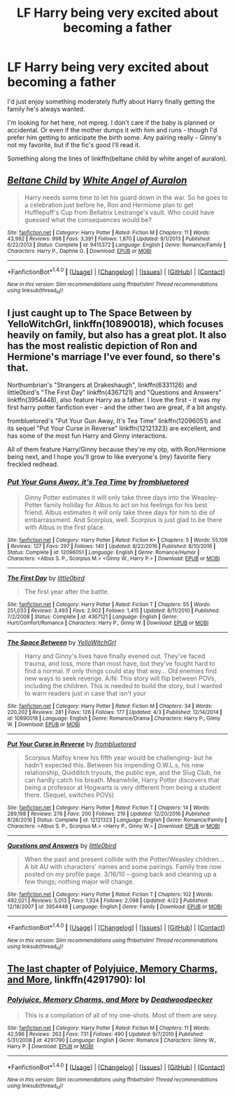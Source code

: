#+TITLE: LF Harry being very excited about becoming a father

* LF Harry being very excited about becoming a father
:PROPERTIES:
:Author: t1mepiece
:Score: 14
:DateUnix: 1494894816.0
:DateShort: 2017-May-16
:FlairText: Request
:END:
I'd just enjoy something moderately fluffy about Harry finally getting the family he's always wanted.

I'm looking for het here, not mpreg. I don't care if the baby is planned or accidental. Or even if the mother dumps it with him and runs - though I'd prefer him getting to anticipate the birth some. Any pairing really - Ginny's not my favorite, but if the fic's good I'll read it.

Something along the lines of linkffn(beltane child by white angel of auralon).


** [[http://www.fanfiction.net/s/9415372/1/][*/Beltane Child/*]] by [[https://www.fanfiction.net/u/2149875/White-Angel-of-Auralon][/White Angel of Auralon/]]

#+begin_quote
  Harry needs some time to let his guard down in the war. So he goes to a celebration just before he, Ron and Hermione plan to get Hufflepuff's Cup from Bellatrix Lestrange's vault. Who could have guessed what the consequences would be?
#+end_quote

^{/Site/: [[http://www.fanfiction.net/][fanfiction.net]] *|* /Category/: Harry Potter *|* /Rated/: Fiction M *|* /Chapters/: 11 *|* /Words/: 43,992 *|* /Reviews/: 998 *|* /Favs/: 3,391 *|* /Follows/: 1,870 *|* /Updated/: 9/1/2013 *|* /Published/: 6/22/2013 *|* /Status/: Complete *|* /id/: 9415372 *|* /Language/: English *|* /Genre/: Romance/Family *|* /Characters/: Harry P., Daphne G. *|* /Download/: [[http://www.ff2ebook.com/old/ffn-bot/index.php?id=9415372&source=ff&filetype=epub][EPUB]] or [[http://www.ff2ebook.com/old/ffn-bot/index.php?id=9415372&source=ff&filetype=mobi][MOBI]]}

--------------

*FanfictionBot*^{1.4.0} *|* [[[https://github.com/tusing/reddit-ffn-bot/wiki/Usage][Usage]]] | [[[https://github.com/tusing/reddit-ffn-bot/wiki/Changelog][Changelog]]] | [[[https://github.com/tusing/reddit-ffn-bot/issues/][Issues]]] | [[[https://github.com/tusing/reddit-ffn-bot/][GitHub]]] | [[[https://www.reddit.com/message/compose?to=tusing][Contact]]]

^{/New in this version: Slim recommendations using/ ffnbot!slim! /Thread recommendations using/ linksub(thread_id)!}
:PROPERTIES:
:Author: FanfictionBot
:Score: 5
:DateUnix: 1494894834.0
:DateShort: 2017-May-16
:END:


** I just caught up to The Space Between by YelloWitchGrl, linkffn(10890018), which focuses heavily on family, but also has a great plot. It also has the most realistic depiction of Ron and Hermione's marriage I've ever found, so there's that.

Northumbrian's "Strangers at Drakeshaugh", linkffn(6331126) and little0bird's "The First Day" linkffn(4367121) and "Questions and Answers" linkffn(3954448), also feature Harry as a father. I love the first - it was my first harry potter fanfiction ever - and the other two are great, if a bit angsty.

frombluetored's "Put Your Gun Away, It's Tea Time" linkffn(12096051) and its sequel "Put Your Curse in Reverse" linkffn(12121323) are excellent, and has some of the most fun Harry and Ginny interactions.

All of them feature Harry/Ginny because they're my otp, with Ron/Hermione being next, and I hope you'll grow to like everyone's (my) favorite fiery freckled redhead.
:PROPERTIES:
:Author: Inkb0ts
:Score: 2
:DateUnix: 1495205210.0
:DateShort: 2017-May-19
:END:

*** [[http://www.fanfiction.net/s/12096051/1/][*/Put Your Guns Away, it's Tea Time/*]] by [[https://www.fanfiction.net/u/3994024/frombluetored][/frombluetored/]]

#+begin_quote
  Ginny Potter estimates it will only take three days into the Weasley-Potter family holiday for Albus to act on his feelings for his best friend. Albus estimates it will only take three days for him to die of embarrassment. And Scorpius, well. Scorpius is just glad to be there with Albus in the first place.
#+end_quote

^{/Site/: [[http://www.fanfiction.net/][fanfiction.net]] *|* /Category/: Harry Potter *|* /Rated/: Fiction K+ *|* /Chapters/: 5 *|* /Words/: 55,109 *|* /Reviews/: 127 *|* /Favs/: 297 *|* /Follows/: 140 *|* /Updated/: 8/22/2016 *|* /Published/: 8/10/2016 *|* /Status/: Complete *|* /id/: 12096051 *|* /Language/: English *|* /Genre/: Romance/Humor *|* /Characters/: <Albus S. P., Scorpius M.> <Ginny W., Harry P.> *|* /Download/: [[http://www.ff2ebook.com/old/ffn-bot/index.php?id=12096051&source=ff&filetype=epub][EPUB]] or [[http://www.ff2ebook.com/old/ffn-bot/index.php?id=12096051&source=ff&filetype=mobi][MOBI]]}

--------------

[[http://www.fanfiction.net/s/4367121/1/][*/The First Day/*]] by [[https://www.fanfiction.net/u/1443437/little0bird][/little0bird/]]

#+begin_quote
  The first year after the battle.
#+end_quote

^{/Site/: [[http://www.fanfiction.net/][fanfiction.net]] *|* /Category/: Harry Potter *|* /Rated/: Fiction T *|* /Chapters/: 55 *|* /Words/: 251,033 *|* /Reviews/: 3,493 *|* /Favs/: 2,902 *|* /Follows/: 1,415 *|* /Updated/: 8/11/2010 *|* /Published/: 7/2/2008 *|* /Status/: Complete *|* /id/: 4367121 *|* /Language/: English *|* /Genre/: Hurt/Comfort/Romance *|* /Characters/: Harry P., Ginny W. *|* /Download/: [[http://www.ff2ebook.com/old/ffn-bot/index.php?id=4367121&source=ff&filetype=epub][EPUB]] or [[http://www.ff2ebook.com/old/ffn-bot/index.php?id=4367121&source=ff&filetype=mobi][MOBI]]}

--------------

[[http://www.fanfiction.net/s/10890018/1/][*/The Space Between/*]] by [[https://www.fanfiction.net/u/747613/YelloWitchGrl][/YelloWitchGrl/]]

#+begin_quote
  Harry and Ginny's lives have finally evened out. They've faced trauma, and loss, more than most have, but they've fought hard to find a normal. If only things could stay that way... Old enemies find new ways to seek revenge. A/N: This story will flip between POVs, including the children. This is needed to build the story, but I wanted to warn readers just in case that isn't your
#+end_quote

^{/Site/: [[http://www.fanfiction.net/][fanfiction.net]] *|* /Category/: Harry Potter *|* /Rated/: Fiction M *|* /Chapters/: 34 *|* /Words/: 220,202 *|* /Reviews/: 281 *|* /Favs/: 126 *|* /Follows/: 177 *|* /Updated/: 4/3 *|* /Published/: 12/14/2014 *|* /id/: 10890018 *|* /Language/: English *|* /Genre/: Romance/Drama *|* /Characters/: Harry P., Ginny W. *|* /Download/: [[http://www.ff2ebook.com/old/ffn-bot/index.php?id=10890018&source=ff&filetype=epub][EPUB]] or [[http://www.ff2ebook.com/old/ffn-bot/index.php?id=10890018&source=ff&filetype=mobi][MOBI]]}

--------------

[[http://www.fanfiction.net/s/12121323/1/][*/Put Your Curse in Reverse/*]] by [[https://www.fanfiction.net/u/3994024/frombluetored][/frombluetored/]]

#+begin_quote
  Scorpius Malfoy knew his fifth year would be challenging- but he hadn't expected this. Between his impending O.W.L.s, his new relationship, Quidditch tryouts, the public eye, and the Slug Club, he can hardly catch his breath. Meanwhile, Harry Potter discovers that being a professor at Hogwarts is very different from being a student there. (Sequel, switches POVs)
#+end_quote

^{/Site/: [[http://www.fanfiction.net/][fanfiction.net]] *|* /Category/: Harry Potter *|* /Rated/: Fiction T *|* /Chapters/: 14 *|* /Words/: 289,198 *|* /Reviews/: 276 *|* /Favs/: 200 *|* /Follows/: 219 *|* /Updated/: 12/20/2016 *|* /Published/: 8/26/2016 *|* /Status/: Complete *|* /id/: 12121323 *|* /Language/: English *|* /Genre/: Romance/Family *|* /Characters/: <Albus S. P., Scorpius M.> <Harry P., Ginny W.> *|* /Download/: [[http://www.ff2ebook.com/old/ffn-bot/index.php?id=12121323&source=ff&filetype=epub][EPUB]] or [[http://www.ff2ebook.com/old/ffn-bot/index.php?id=12121323&source=ff&filetype=mobi][MOBI]]}

--------------

[[http://www.fanfiction.net/s/3954448/1/][*/Questions and Answers/*]] by [[https://www.fanfiction.net/u/1443437/little0bird][/little0bird/]]

#+begin_quote
  When the past and present collide with the Potter/Weasley children... A bit AU with characters' names and some pairings. Family tree now posted on my profile page. 3/16/10 -- going back and cleaning up a few things; nothing major will change.
#+end_quote

^{/Site/: [[http://www.fanfiction.net/][fanfiction.net]] *|* /Category/: Harry Potter *|* /Rated/: Fiction T *|* /Chapters/: 102 *|* /Words/: 492,021 *|* /Reviews/: 5,013 *|* /Favs/: 1,924 *|* /Follows/: 2,098 *|* /Updated/: 4/22 *|* /Published/: 12/18/2007 *|* /id/: 3954448 *|* /Language/: English *|* /Genre/: Family *|* /Download/: [[http://www.ff2ebook.com/old/ffn-bot/index.php?id=3954448&source=ff&filetype=epub][EPUB]] or [[http://www.ff2ebook.com/old/ffn-bot/index.php?id=3954448&source=ff&filetype=mobi][MOBI]]}

--------------

*FanfictionBot*^{1.4.0} *|* [[[https://github.com/tusing/reddit-ffn-bot/wiki/Usage][Usage]]] | [[[https://github.com/tusing/reddit-ffn-bot/wiki/Changelog][Changelog]]] | [[[https://github.com/tusing/reddit-ffn-bot/issues/][Issues]]] | [[[https://github.com/tusing/reddit-ffn-bot/][GitHub]]] | [[[https://www.reddit.com/message/compose?to=tusing][Contact]]]

^{/New in this version: Slim recommendations using/ ffnbot!slim! /Thread recommendations using/ linksub(thread_id)!}
:PROPERTIES:
:Author: FanfictionBot
:Score: 1
:DateUnix: 1495205213.0
:DateShort: 2017-May-19
:END:


** [[https://www.fanfiction.net/s/4291790/11/Polyjuice-Memory-Charms-and-More][The last chapter]] of [[https://www.fanfiction.net/s/4291790/11/Polyjuice-Memory-Charms-and-More][Polyjuice, Memory Charms, and More]], linkffn(4291790): lol
:PROPERTIES:
:Author: InquisitorCOC
:Score: 0
:DateUnix: 1494946664.0
:DateShort: 2017-May-16
:END:

*** [[http://www.fanfiction.net/s/4291790/1/][*/Polyjuice, Memory Charms, and More/*]] by [[https://www.fanfiction.net/u/386600/Deadwoodpecker][/Deadwoodpecker/]]

#+begin_quote
  This is a compilation of all of my one-shots. Most of them are sexy.
#+end_quote

^{/Site/: [[http://www.fanfiction.net/][fanfiction.net]] *|* /Category/: Harry Potter *|* /Rated/: Fiction M *|* /Chapters/: 11 *|* /Words/: 42,596 *|* /Reviews/: 263 *|* /Favs/: 731 *|* /Follows/: 490 *|* /Updated/: 9/7/2010 *|* /Published/: 5/31/2008 *|* /id/: 4291790 *|* /Language/: English *|* /Genre/: Romance *|* /Characters/: Ginny W., Harry P. *|* /Download/: [[http://www.ff2ebook.com/old/ffn-bot/index.php?id=4291790&source=ff&filetype=epub][EPUB]] or [[http://www.ff2ebook.com/old/ffn-bot/index.php?id=4291790&source=ff&filetype=mobi][MOBI]]}

--------------

*FanfictionBot*^{1.4.0} *|* [[[https://github.com/tusing/reddit-ffn-bot/wiki/Usage][Usage]]] | [[[https://github.com/tusing/reddit-ffn-bot/wiki/Changelog][Changelog]]] | [[[https://github.com/tusing/reddit-ffn-bot/issues/][Issues]]] | [[[https://github.com/tusing/reddit-ffn-bot/][GitHub]]] | [[[https://www.reddit.com/message/compose?to=tusing][Contact]]]

^{/New in this version: Slim recommendations using/ ffnbot!slim! /Thread recommendations using/ linksub(thread_id)!}
:PROPERTIES:
:Author: FanfictionBot
:Score: 1
:DateUnix: 1494946684.0
:DateShort: 2017-May-16
:END:
